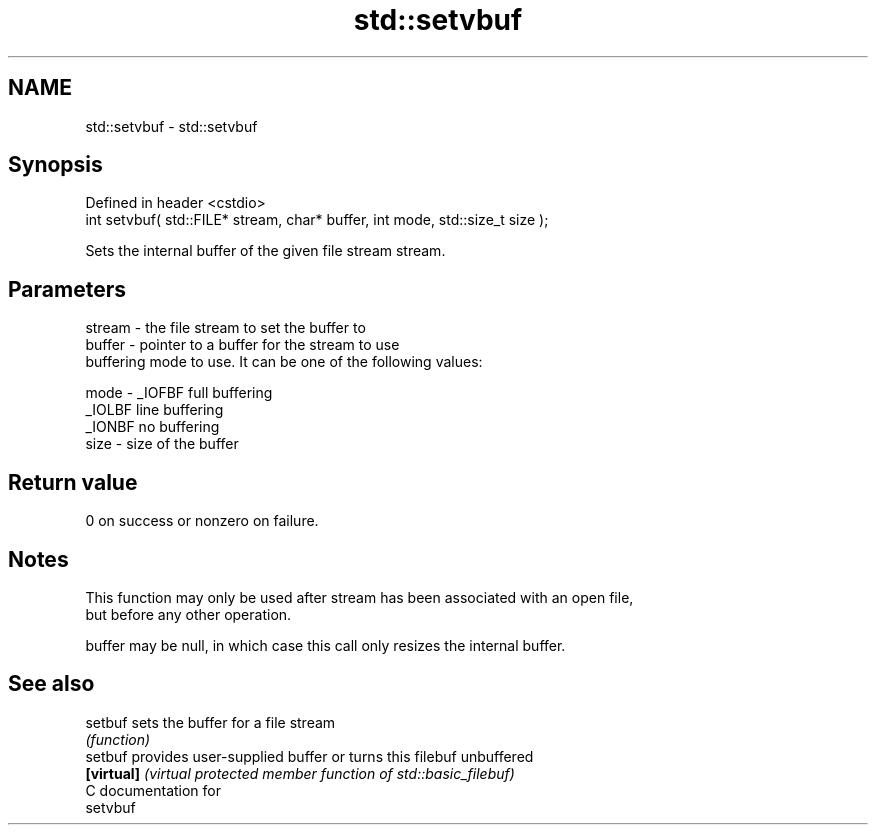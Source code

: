 .TH std::setvbuf 3 "Nov 25 2015" "2.0 | http://cppreference.com" "C++ Standard Libary"
.SH NAME
std::setvbuf \- std::setvbuf

.SH Synopsis
   Defined in header <cstdio>
   int setvbuf( std::FILE* stream, char* buffer, int mode, std::size_t size );

   Sets the internal buffer of the given file stream stream.

.SH Parameters

   stream - the file stream to set the buffer to
   buffer - pointer to a buffer for the stream to use
            buffering mode to use. It can be one of the following values:

   mode   - _IOFBF full buffering
            _IOLBF line buffering
            _IONBF no buffering
   size   - size of the buffer

.SH Return value

   0 on success or nonzero on failure.

.SH Notes

   This function may only be used after stream has been associated with an open file,
   but before any other operation.

   buffer may be null, in which case this call only resizes the internal buffer.

.SH See also

   setbuf    sets the buffer for a file stream
             \fI(function)\fP 
   setbuf    provides user-supplied buffer or turns this filebuf unbuffered
   \fB[virtual]\fP \fI(virtual protected member function of std::basic_filebuf)\fP 
   C documentation for
   setvbuf
